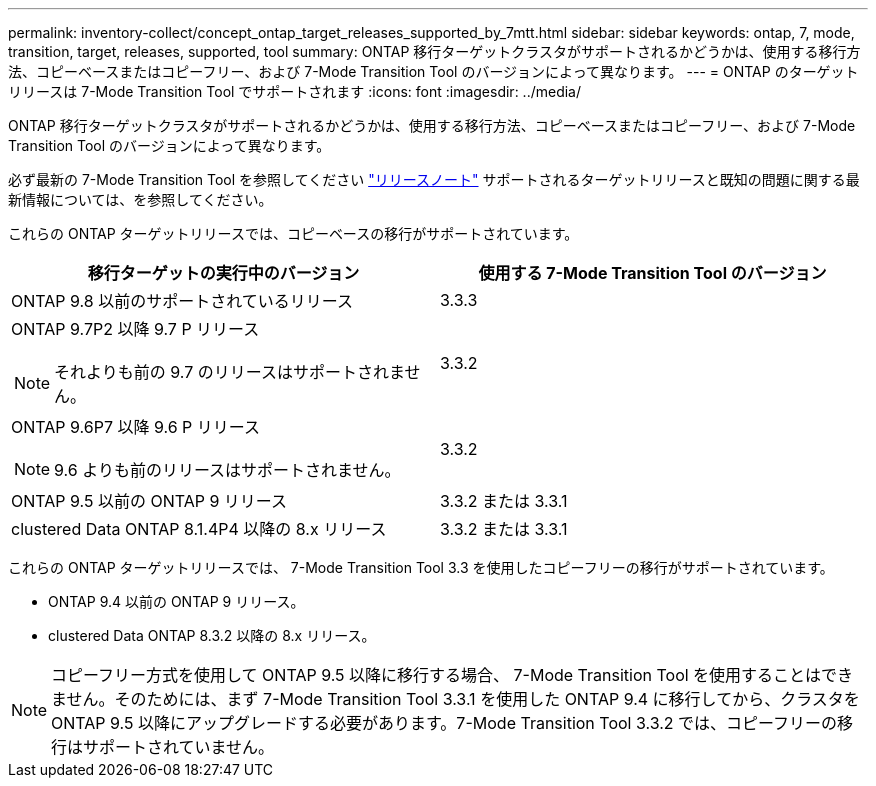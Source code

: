 ---
permalink: inventory-collect/concept_ontap_target_releases_supported_by_7mtt.html 
sidebar: sidebar 
keywords: ontap, 7, mode, transition, target, releases, supported, tool 
summary: ONTAP 移行ターゲットクラスタがサポートされるかどうかは、使用する移行方法、コピーベースまたはコピーフリー、および 7-Mode Transition Tool のバージョンによって異なります。 
---
= ONTAP のターゲットリリースは 7-Mode Transition Tool でサポートされます
:icons: font
:imagesdir: ../media/


[role="lead"]
ONTAP 移行ターゲットクラスタがサポートされるかどうかは、使用する移行方法、コピーベースまたはコピーフリー、および 7-Mode Transition Tool のバージョンによって異なります。

必ず最新の 7-Mode Transition Tool を参照してください link:http://docs.netapp.com/ontap-9/topic/com.netapp.doc.dot-72c-rn/home.html["リリースノート"] サポートされるターゲットリリースと既知の問題に関する最新情報については、を参照してください。

これらの ONTAP ターゲットリリースでは、コピーベースの移行がサポートされています。

|===
| 移行ターゲットの実行中のバージョン | 使用する 7-Mode Transition Tool のバージョン 


 a| 
ONTAP 9.8 以前のサポートされているリリース
 a| 
3.3.3



 a| 
ONTAP 9.7P2 以降 9.7 P リリース


NOTE: それよりも前の 9.7 のリリースはサポートされません。
 a| 
3.3.2



 a| 
ONTAP 9.6P7 以降 9.6 P リリース


NOTE: 9.6 よりも前のリリースはサポートされません。
 a| 
3.3.2



 a| 
ONTAP 9.5 以前の ONTAP 9 リリース
 a| 
3.3.2 または 3.3.1



 a| 
clustered Data ONTAP 8.1.4P4 以降の 8.x リリース
 a| 
3.3.2 または 3.3.1

|===
これらの ONTAP ターゲットリリースでは、 7-Mode Transition Tool 3.3 を使用したコピーフリーの移行がサポートされています。

* ONTAP 9.4 以前の ONTAP 9 リリース。
* clustered Data ONTAP 8.3.2 以降の 8.x リリース。



NOTE: コピーフリー方式を使用して ONTAP 9.5 以降に移行する場合、 7-Mode Transition Tool を使用することはできません。そのためには、まず 7-Mode Transition Tool 3.3.1 を使用した ONTAP 9.4 に移行してから、クラスタを ONTAP 9.5 以降にアップグレードする必要があります。7-Mode Transition Tool 3.3.2 では、コピーフリーの移行はサポートされていません。
